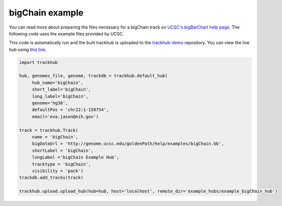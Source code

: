 .. _bigChain:

bigChain example
----------------
You can read more about preparing the files necessary for a bigChain track
on `UCSC's bigBarChart help page
<https://genome.ucsc.edu/goldenPath/help/barChain.html>`_. The following code
uses the example files provided by UCSC.

This code is automatically run and the built trackhub is uploaded to the
`trackhub-demo <https://github.com/daler/trackhub-demo>`_ repository. You can
view the live hub using `this link <http://genome.ucsc.edu/cgi-bin/hgHubConnect?hgHub_do_redirect=on&hgHubConnect.remakeTrackHub=on&hgHub_do_firstDb=1&hubUrl=https://raw.githubusercontent.com/daler/trackhub-demo/master/example_bigChain_hub/bigChain_hub.hub.txt&position=chr14%3A95060967%2D95501030>`_.

.. code-block:: python

     import trackhub

     hub, genomes_file, genome, trackdb = trackhub.default_hub(
          hub_name='bigChain',
          short_label='bigChain',
          long_label='bigChain',
          genome='hg38',
          defaultPos = 'chr22:1-150754',
          email='eva.jason@nih.gov')

     track = trackhub.Track(
          name = 'bigChain',
          bigDataUrl = 'http://genome.ucsc.edu/goldenPath/help/examples/bigChain.bb',
          shortLabel = 'bigChain',
          longLabel ='bigChain Example Hub',
          tracktype = 'bigChain',
          visibility = 'pack')
     trackdb.add_tracks(track)

     trackhub.upload.upload_hub(hub=hub, host='localhost', remote_dir='example_hubs/example_bigChain_hub')
